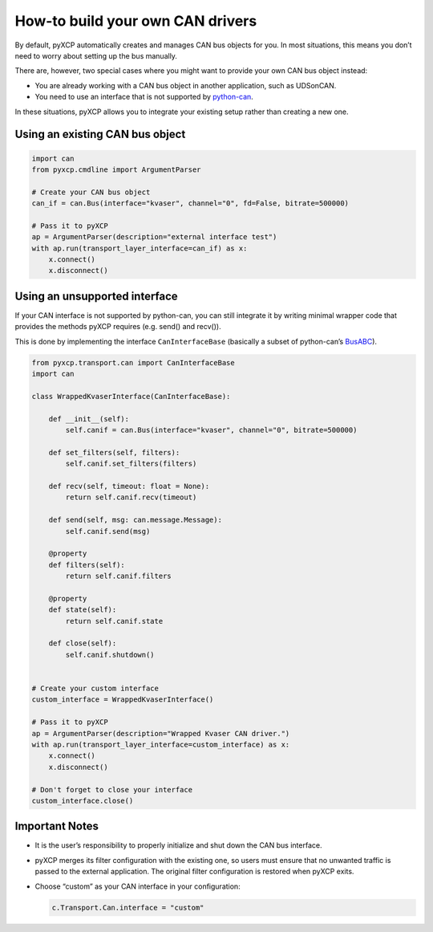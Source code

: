 How-to build your own CAN drivers
=================================

By default, pyXCP automatically creates and manages CAN bus objects for
you. In most situations, this means you don’t need to worry about
setting up the bus manually.

There are, however, two special cases where you might want to provide
your own CAN bus object instead:

- You are already working with a CAN bus object in another application,
  such as UDSonCAN.
- You need to use an interface that is not supported by
  `python-can <https://github.com/hardbyte/python-can>`__.

In these situations, pyXCP allows you to integrate your existing setup
rather than creating a new one.

Using an existing CAN bus object
--------------------------------

.. code:: python

   import can
   from pyxcp.cmdline import ArgumentParser

   # Create your CAN bus object
   can_if = can.Bus(interface="kvaser", channel="0", fd=False, bitrate=500000)

   # Pass it to pyXCP
   ap = ArgumentParser(description="external interface test")
   with ap.run(transport_layer_interface=can_if) as x:
       x.connect()
       x.disconnect()

Using an unsupported interface
------------------------------

If your CAN interface is not supported by python-can, you can still
integrate it by writing minimal wrapper code that provides the methods
pyXCP requires (e.g. send() and recv()).

This is done by implementing the interface ``CanInterfaceBase``
(basically a subset of python-can’s
`BusABC <https://github.com/hardbyte/python-can/blob/bc248e8aaf96280a574c06e8e7d2778a67f091e3/can/bus.py#L46>`__).

.. code:: python

   from pyxcp.transport.can import CanInterfaceBase
   import can

   class WrappedKvaserInterface(CanInterfaceBase):

       def __init__(self):
           self.canif = can.Bus(interface="kvaser", channel="0", bitrate=500000)

       def set_filters(self, filters):
           self.canif.set_filters(filters)

       def recv(self, timeout: float = None):
           return self.canif.recv(timeout)

       def send(self, msg: can.message.Message):
           self.canif.send(msg)

       @property
       def filters(self):
           return self.canif.filters

       @property
       def state(self):
           return self.canif.state

       def close(self):
           self.canif.shutdown()


   # Create your custom interface
   custom_interface = WrappedKvaserInterface()

   # Pass it to pyXCP
   ap = ArgumentParser(description="Wrapped Kvaser CAN driver.")
   with ap.run(transport_layer_interface=custom_interface) as x:
       x.connect()
       x.disconnect()

   # Don't forget to close your interface
   custom_interface.close()

Important Notes
---------------

- It is the user’s responsibility to properly initialize and shut down
  the CAN bus interface.

- pyXCP merges its filter configuration with the existing one, so users
  must ensure that no unwanted traffic is passed to the external
  application. The original filter configuration is restored when pyXCP
  exits.

- Choose “custom” as your CAN interface in your configuration:

  .. code:: python

     c.Transport.Can.interface = "custom"
